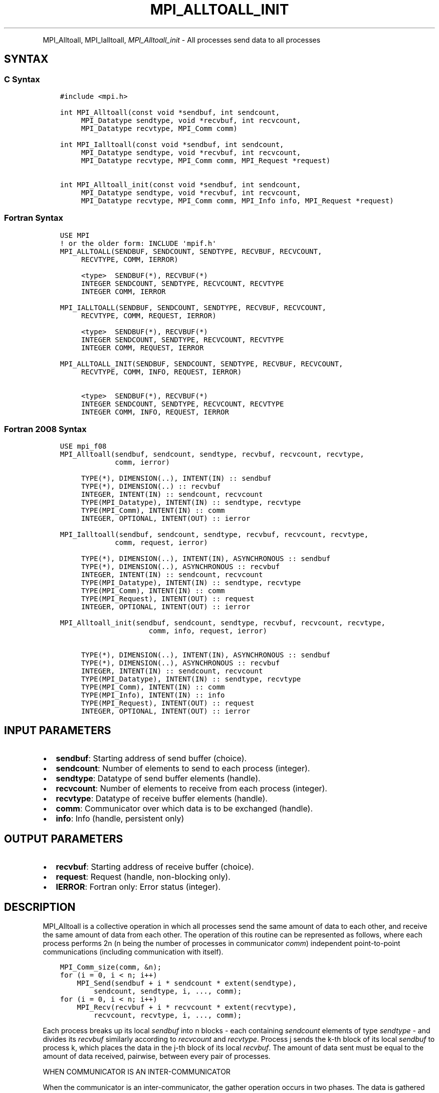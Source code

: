 .\" Man page generated from reStructuredText.
.
.TH "MPI_ALLTOALL_INIT" "3" "Feb 20, 2022" "" "Open MPI"
.
.nr rst2man-indent-level 0
.
.de1 rstReportMargin
\\$1 \\n[an-margin]
level \\n[rst2man-indent-level]
level margin: \\n[rst2man-indent\\n[rst2man-indent-level]]
-
\\n[rst2man-indent0]
\\n[rst2man-indent1]
\\n[rst2man-indent2]
..
.de1 INDENT
.\" .rstReportMargin pre:
. RS \\$1
. nr rst2man-indent\\n[rst2man-indent-level] \\n[an-margin]
. nr rst2man-indent-level +1
.\" .rstReportMargin post:
..
.de UNINDENT
. RE
.\" indent \\n[an-margin]
.\" old: \\n[rst2man-indent\\n[rst2man-indent-level]]
.nr rst2man-indent-level -1
.\" new: \\n[rst2man-indent\\n[rst2man-indent-level]]
.in \\n[rst2man-indent\\n[rst2man-indent-level]]u
..
.INDENT 0.0
.INDENT 3.5
.UNINDENT
.UNINDENT
.sp
MPI_Alltoall, MPI_Ialltoall, \fI\%MPI_Alltoall_init\fP \- All processes send
data to all processes
.SH SYNTAX
.SS C Syntax
.INDENT 0.0
.INDENT 3.5
.sp
.nf
.ft C
#include <mpi.h>

int MPI_Alltoall(const void *sendbuf, int sendcount,
     MPI_Datatype sendtype, void *recvbuf, int recvcount,
     MPI_Datatype recvtype, MPI_Comm comm)

int MPI_Ialltoall(const void *sendbuf, int sendcount,
     MPI_Datatype sendtype, void *recvbuf, int recvcount,
     MPI_Datatype recvtype, MPI_Comm comm, MPI_Request *request)

int MPI_Alltoall_init(const void *sendbuf, int sendcount,
     MPI_Datatype sendtype, void *recvbuf, int recvcount,
     MPI_Datatype recvtype, MPI_Comm comm, MPI_Info info, MPI_Request *request)
.ft P
.fi
.UNINDENT
.UNINDENT
.SS Fortran Syntax
.INDENT 0.0
.INDENT 3.5
.sp
.nf
.ft C
USE MPI
! or the older form: INCLUDE \(aqmpif.h\(aq
MPI_ALLTOALL(SENDBUF, SENDCOUNT, SENDTYPE, RECVBUF, RECVCOUNT,
     RECVTYPE, COMM, IERROR)

     <type>  SENDBUF(*), RECVBUF(*)
     INTEGER SENDCOUNT, SENDTYPE, RECVCOUNT, RECVTYPE
     INTEGER COMM, IERROR

MPI_IALLTOALL(SENDBUF, SENDCOUNT, SENDTYPE, RECVBUF, RECVCOUNT,
     RECVTYPE, COMM, REQUEST, IERROR)

     <type>  SENDBUF(*), RECVBUF(*)
     INTEGER SENDCOUNT, SENDTYPE, RECVCOUNT, RECVTYPE
     INTEGER COMM, REQUEST, IERROR

MPI_ALLTOALL_INIT(SENDBUF, SENDCOUNT, SENDTYPE, RECVBUF, RECVCOUNT,
     RECVTYPE, COMM, INFO, REQUEST, IERROR)

     <type>  SENDBUF(*), RECVBUF(*)
     INTEGER SENDCOUNT, SENDTYPE, RECVCOUNT, RECVTYPE
     INTEGER COMM, INFO, REQUEST, IERROR
.ft P
.fi
.UNINDENT
.UNINDENT
.SS Fortran 2008 Syntax
.INDENT 0.0
.INDENT 3.5
.sp
.nf
.ft C
USE mpi_f08
MPI_Alltoall(sendbuf, sendcount, sendtype, recvbuf, recvcount, recvtype,
             comm, ierror)

     TYPE(*), DIMENSION(..), INTENT(IN) :: sendbuf
     TYPE(*), DIMENSION(..) :: recvbuf
     INTEGER, INTENT(IN) :: sendcount, recvcount
     TYPE(MPI_Datatype), INTENT(IN) :: sendtype, recvtype
     TYPE(MPI_Comm), INTENT(IN) :: comm
     INTEGER, OPTIONAL, INTENT(OUT) :: ierror

MPI_Ialltoall(sendbuf, sendcount, sendtype, recvbuf, recvcount, recvtype,
             comm, request, ierror)

     TYPE(*), DIMENSION(..), INTENT(IN), ASYNCHRONOUS :: sendbuf
     TYPE(*), DIMENSION(..), ASYNCHRONOUS :: recvbuf
     INTEGER, INTENT(IN) :: sendcount, recvcount
     TYPE(MPI_Datatype), INTENT(IN) :: sendtype, recvtype
     TYPE(MPI_Comm), INTENT(IN) :: comm
     TYPE(MPI_Request), INTENT(OUT) :: request
     INTEGER, OPTIONAL, INTENT(OUT) :: ierror

MPI_Alltoall_init(sendbuf, sendcount, sendtype, recvbuf, recvcount, recvtype,
                     comm, info, request, ierror)

     TYPE(*), DIMENSION(..), INTENT(IN), ASYNCHRONOUS :: sendbuf
     TYPE(*), DIMENSION(..), ASYNCHRONOUS :: recvbuf
     INTEGER, INTENT(IN) :: sendcount, recvcount
     TYPE(MPI_Datatype), INTENT(IN) :: sendtype, recvtype
     TYPE(MPI_Comm), INTENT(IN) :: comm
     TYPE(MPI_Info), INTENT(IN) :: info
     TYPE(MPI_Request), INTENT(OUT) :: request
     INTEGER, OPTIONAL, INTENT(OUT) :: ierror
.ft P
.fi
.UNINDENT
.UNINDENT
.SH INPUT PARAMETERS
.INDENT 0.0
.IP \(bu 2
\fBsendbuf\fP: Starting address of send buffer (choice).
.IP \(bu 2
\fBsendcount\fP: Number of elements to send to each process (integer).
.IP \(bu 2
\fBsendtype\fP: Datatype of send buffer elements (handle).
.IP \(bu 2
\fBrecvcount\fP: Number of elements to receive from each process (integer).
.IP \(bu 2
\fBrecvtype\fP: Datatype of receive buffer elements (handle).
.IP \(bu 2
\fBcomm\fP: Communicator over which data is to be exchanged (handle).
.IP \(bu 2
\fBinfo\fP: Info (handle, persistent only)
.UNINDENT
.SH OUTPUT PARAMETERS
.INDENT 0.0
.IP \(bu 2
\fBrecvbuf\fP: Starting address of receive buffer (choice).
.IP \(bu 2
\fBrequest\fP: Request (handle, non\-blocking only).
.IP \(bu 2
\fBIERROR\fP: Fortran only: Error status (integer).
.UNINDENT
.SH DESCRIPTION
.sp
MPI_Alltoall is a collective operation in which all processes send the
same amount of data to each other, and receive the same amount of data
from each other. The operation of this routine can be represented as
follows, where each process performs 2n (n being the number of processes
in communicator \fIcomm\fP) independent point\-to\-point communications
(including communication with itself).
.INDENT 0.0
.INDENT 3.5
.sp
.nf
.ft C
MPI_Comm_size(comm, &n);
for (i = 0, i < n; i++)
    MPI_Send(sendbuf + i * sendcount * extent(sendtype),
        sendcount, sendtype, i, ..., comm);
for (i = 0, i < n; i++)
    MPI_Recv(recvbuf + i * recvcount * extent(recvtype),
        recvcount, recvtype, i, ..., comm);
.ft P
.fi
.UNINDENT
.UNINDENT
.sp
Each process breaks up its local \fIsendbuf\fP into n blocks \- each
containing \fIsendcount\fP elements of type \fIsendtype\fP \- and divides its
\fIrecvbuf\fP similarly according to \fIrecvcount\fP and \fIrecvtype\fP\&. Process j
sends the k\-th block of its local \fIsendbuf\fP to process k, which places
the data in the j\-th block of its local \fIrecvbuf\fP\&. The amount of data
sent must be equal to the amount of data received, pairwise, between
every pair of processes.
.sp
WHEN COMMUNICATOR IS AN INTER\-COMMUNICATOR
.sp
When the communicator is an inter\-communicator, the gather operation
occurs in two phases. The data is gathered from all the members of the
first group and received by all the members of the second group. Then
the data is gathered from all the members of the second group and
received by all the members of the first. The operation exhibits a
symmetric, full\-duplex behavior.
.sp
The first group defines the root process. The root process uses MPI_ROOT
as the value of \fIroot\fP\&. All other processes in the first group use
MPI_PROC_NULL as the value of \fIroot\fP\&. All processes in the second group
use the rank of the root process in the first group as the value of
\fIroot\fP\&.
.sp
When the communicator is an intra\-communicator, these groups are the
same, and the operation occurs in a single phase.
.SH USE OF IN-PLACE OPTION
.sp
When the communicator is an intracommunicator, you can perform an
all\-to\-all operation in\-place (the output buffer is used as the input
buffer). Use the variable MPI_IN_PLACE as the value of \fIsendbuf\fP\&. In
this case, \fIsendcount\fP and \fIsendtype\fP are ignored. The input data of
each process is assumed to be in the area where that process would
receive its own contribution to the receive buffer.
.SH NOTES
.sp
All arguments on all processes are significant. The \fIcomm\fP argument, in
particular, must describe the same communicator on all processes.
.sp
There are two MPI library functions that are more general than
MPI_Alltoall\&. MPI_Alltoallv allows all\-to\-all communication to and from
buffers that need not be contiguous; different processes may send and
receive different amounts of data. MPI_Alltoallw expands MPI_Alltoallv\(aqs
functionality to allow the exchange of data with different datatypes.
.SH ERRORS
.sp
Almost all MPI routines return an error value; C routines as the value
of the function and Fortran routines in the last argument.
.sp
Before the error value is returned, the current MPI error handler is
called. By default, this error handler aborts the MPI job, except for
I/O function errors. The error handler may be changed with
MPI_Comm_set_errhandler; the predefined error handler MPI_ERRORS_RETURN
may be used to cause error values to be returned. Note that MPI does not
guarantee that an MPI program can continue past an error.
.sp
\fBSEE ALSO:\fP
.INDENT 0.0
.INDENT 3.5
MPI_Alltoallv MPI_Alltoallw
.UNINDENT
.UNINDENT
.SH COPYRIGHT
2020, The Open MPI Community
.\" Generated by docutils manpage writer.
.
